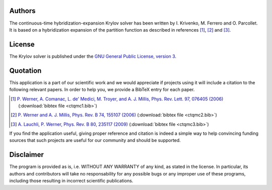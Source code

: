 
Authors
=======

The continuous-time hybridization-expansion Krylov solver has been written by
I. Krivenko, M. Ferrero and O. Parcollet. It is based on a hybridization
expansion of the partition function as described in references [#ctqmc1]_,
[#ctqmc2]_ and [#ctqmc3]_.

..
  The computation of the imaginary-time Green’s
  function has been improved with the use of Legendre polynomials following
  reference [#ctqmc3]_.

License
=======

The Krylov solver is published under the `GNU General Public License, version 3
<http://www.gnu.org/licenses/gpl.html>`_.

Quotation
=========

This application is a part of our scientific work and we would appreciate if
projects using it will include a citation to the following relevant papers.  In
order to help you, we provide a BibTeX entry for each paper.

.. [#ctqmc1] `P. Werner, A. Comanac, L. de' Medici, M. Troyer, and A. J. Millis, Phys. Rev. Lett. 97, 076405 (2006) <http://link.aps.org/doi/10.1103/PhysRevLett.97.076405>`_ (:download:`bibtex file <ctqmc1.bib>`)
.. [#ctqmc2] `P. Werner and A. J. Millis, Phys. Rev. B 74, 155107 (2006) <http://link.aps.org/doi/10.1103/PhysRevB.74.155107>`_ (:download:`bibtex file <ctqmc2.bib>`)
.. [#ctqmc3] `A. Lauchli, P. Werner, Phys. Rev. B 80, 235117 (2009) <http://link.aps.org/doi/10.1103/PhysRevB.80.235117>`_ (:download:`bibtex file <ctqmc3.bib>`)
..
  .. [#ctqmc4] `L. Boehnke, H. Hafermann, M. Ferrero, F. Lechermann, and O. Parcollet, Phys. Rev. B 84, 075145 (2011) <http://link.aps.org/doi/10.1103/PhysRevB.84.075145>`_ (:download:`bibtex file <ctqmc3.bib>`)

If you find the application useful, giving proper reference and citation is
indeed a simple way to help convincing funding sources that such projects are
useful for our community and should be supported.

Disclaimer
==========

The program is provided as is, i.e. WITHOUT ANY WARRANTY of any kind, as
stated in the license.  In particular, its authors and contributors will take
no responsability for any possible bugs or any improper use of these programs,
including those resulting in incorrect scientific publications.
